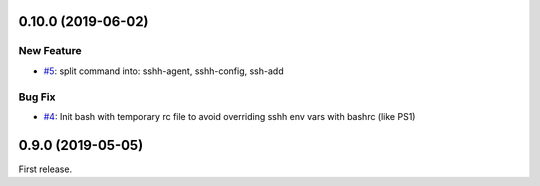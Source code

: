 0.10.0 (2019-06-02)
===================

New Feature
-----------

- `#5 <https://github.com/shimizukawa/sshh/issues/5>`_: split command into: sshh-agent, sshh-config, ssh-add

   
Bug Fix
-------

- `#4 <https://github.com/shimizukawa/sshh/issues/4>`_: Init bash with temporary rc file to avoid overriding sshh env vars with bashrc (like PS1)


0.9.0 (2019-05-05)
==================

First release.
